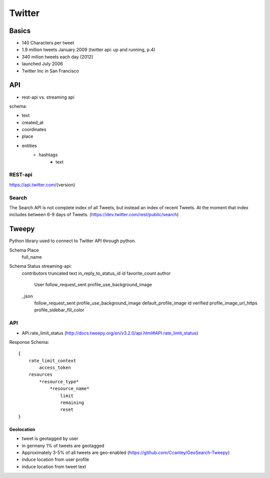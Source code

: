 Twitter
=======

Basics
------

- 140 Characters per tweet
- 1.9 million tweets January 2009 (twitter api: up and running, p.4)
- 340 milion tweets each day (2012)
- launched July 2006
- Twitter Inc in San Francisco


API
---

- rest-api vs. streaming api

schema: 

- text 
- created_at
- coordinates
- place
- entities
    - hashtags
        - text

REST-api
^^^^^^^^

https://api.twitter.com/{version}

Search
^^^^^^

The Search API is not complete index of all Tweets, but instead an index of recent Tweets.
At the moment that index includes between 6-9 days of Tweets. (https://dev.twitter.com/rest/public/search)


Tweepy
------

Python library used to connect to Twitter API through python.

Schema Place
    full_name

Schema Status streaming-api:
    contributors
    truncated
    text
    in_reply_to_status_id
    id
    favorite_count
    author
        User
        follow_request_sent
        profile_use_background_image 
    _json
        follow_request_sent
        profile_use_background_image
        default_profile_image
        id
        verified
        profile_image_url_https
        profile_sidebar_fill_color

API
^^^

- API.rate_limit_status (http://docs.tweepy.org/en/v3.2.0/api.html#API.rate_limit_status)

Response Schema::

    {
        rate_limit_context 
            access_token
        resources 
            *resource_type*
                *resource_name*
                    limit
                    remaining
                    reset
    }   
  
    
    
***********       
Geolocation
***********

- tweet is geotagged by user
- in germany 1% of tweets are geotagged
- Approximately 3-5% of all tweets are geo-enabled (https://github.com/Ccantey/GeoSearch-Tweepy)
- induce location from user profile
- induce location from tweet text